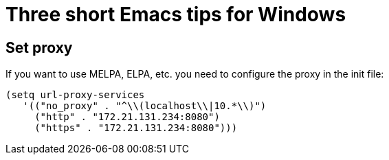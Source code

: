 = Three short Emacs tips for Windows
:hp-tags: Emacs, MindTheGap, ShortTips

== Set proxy

If you want to use MELPA, ELPA, etc. you need to configure the proxy in the init file:

[source,elisp]
(setq url-proxy-services
   '(("no_proxy" . "^\\(localhost\\|10.*\\)")
     ("http" . "172.21.131.234:8080")
     ("https" . "172.21.131.234:8080")))